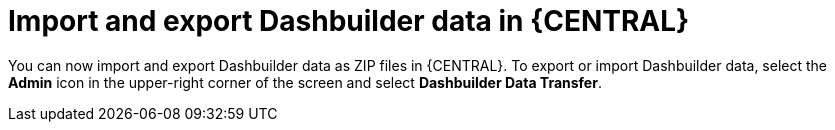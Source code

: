 [id='dashbuilder-data-transfer-7250']

= Import and export Dashbuilder data in {CENTRAL}

You can now import and export Dashbuilder data as ZIP files in {CENTRAL}. To export or import Dashbuilder data, select the *Admin* icon in the upper-right corner of the screen and select *Dashbuilder Data Transfer*.

ifdef::JBPM[]
image::ReleaseNotes/DashbuilderDataTransfer_7.25.0.png[align="center", title="Dashbuilder Data Transfer"]
endif::[]
